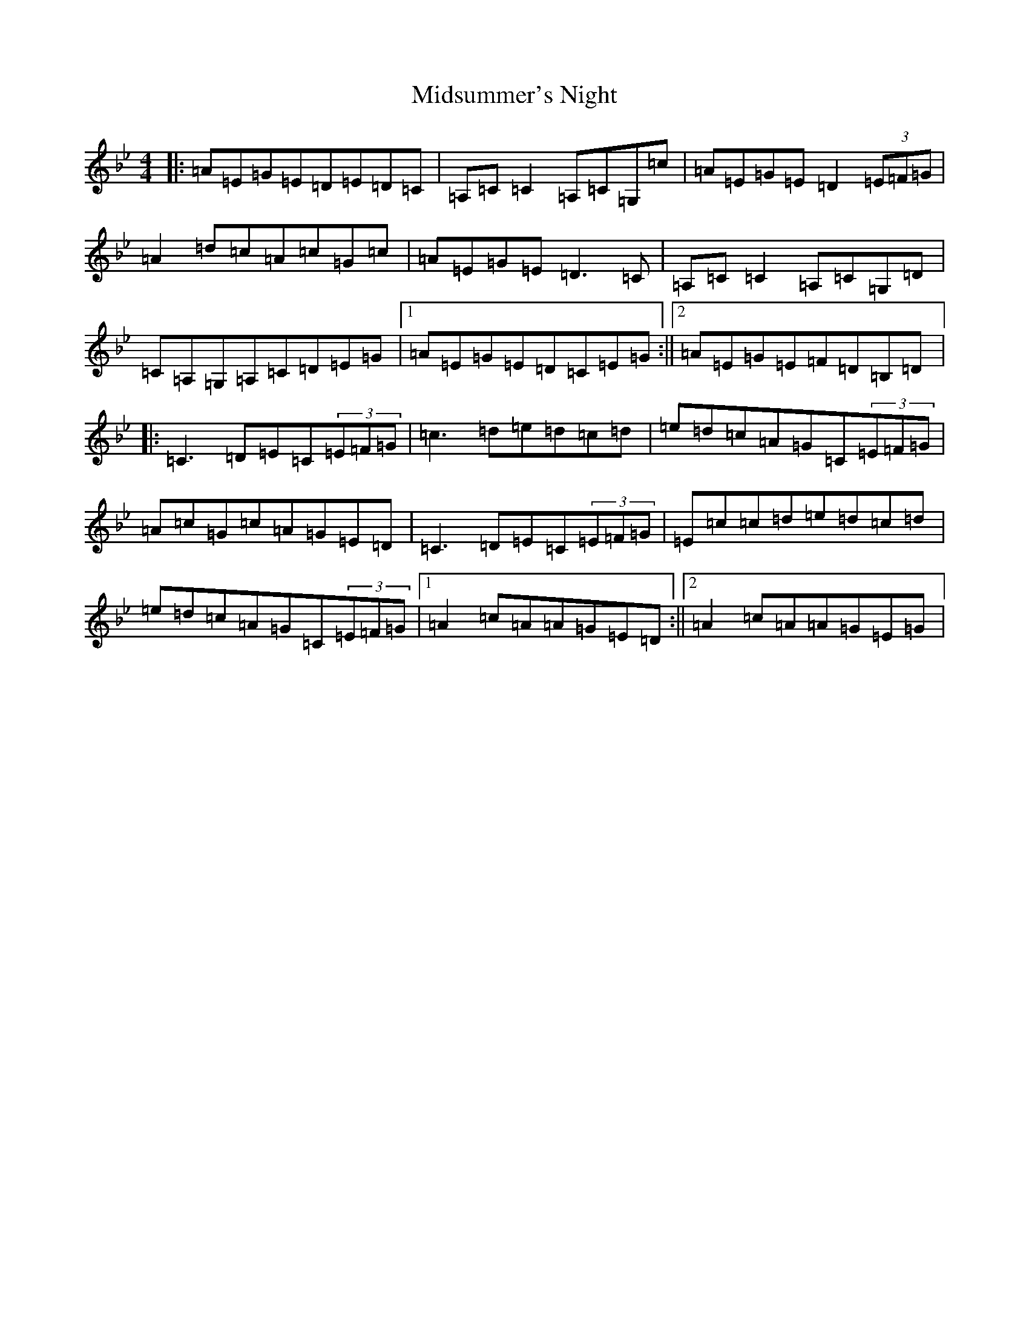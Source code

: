 X: 14126
T: Midsummer's Night
S: https://thesession.org/tunes/2040#setting2040
Z: A Dorian
R: reel
M:4/4
L:1/8
K: C Dorian
|:=A=E=G=E=D=E=D=C|=A,=C=C2=A,=C=G,=c|=A=E=G=E=D2(3=E=F=G|=A2=d=c=A=c=G=c|=A=E=G=E=D3=C|=A,=C=C2=A,=C=G,=D|=C=A,=G,=A,=C=D=E=G|1=A=E=G=E=D=C=E=G:||2=A=E=G=E=F=D=B,=D|:=C3=D=E=C(3=E=F=G|=c3=d=e=d=c=d|=e=d=c=A=G=C(3=E=F=G|=A=c=G=c=A=G=E=D|=C3=D=E=C(3=E=F=G|=E=c=c=d=e=d=c=d|=e=d=c=A=G=C(3=E=F=G|1=A2=c=A=A=G=E=D:||2=A2=c=A=A=G=E=G|